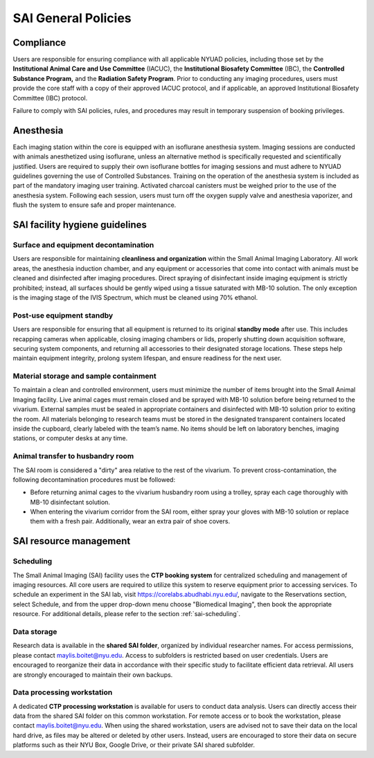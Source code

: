 SAI General Policies
====================

Compliance
----------
Users are responsible for ensuring compliance with all applicable NYUAD policies, including those set by the **Institutional
Animal Care and Use Committee** (IACUC), the **Institutional Biosafety Committee** (IBC), the **Controlled Substance Program,** and the
**Radiation Safety Program**. Prior to conducting any imaging procedures, users must provide the core staff with a copy of their
approved IACUC protocol, and if applicable, an approved Institutional Biosafety Committee (IBC) protocol.

Failure to comply with SAI policies, rules, and procedures may result in temporary suspension of booking privileges.

Anesthesia
----------
Each imaging station within the core is equipped with an isoflurane anesthesia system. Imaging sessions are conducted
with animals anesthetized using isoflurane, unless an alternative method is specifically requested and scientifically
justified. Users are required to supply their own isoflurane bottles for imaging sessions and must adhere to NYUAD
guidelines governing the use of Controlled Substances. Training on the operation of the anesthesia system is included
as part of the mandatory imaging user training. Activated charcoal canisters must be weighed prior to the use of the anesthesia system.
Following each session, users must turn off the oxygen supply valve and anesthesia vaporizer, and flush the system to ensure safe and proper maintenance.

SAI facility hygiene guidelines
-------------------------------

Surface and equipment decontamination
^^^^^^^^^^^^^^^^^^^^^^^^^^^^^^^^^^^^^
Users are responsible for maintaining **cleanliness and organization** within the Small Animal Imaging Laboratory. All work
areas, the anesthesia induction chamber, and any equipment or accessories that come into contact with animals must be
cleaned and disinfected after imaging procedures. Direct spraying of disinfectant inside imaging equipment is strictly
prohibited; instead, all surfaces should be gently wiped using a tissue saturated with MB-10 solution. The only exception
is the imaging stage of the IVIS Spectrum, which must be cleaned using 70% ethanol.

Post-use equipment standby
^^^^^^^^^^^^^^^^^^^^^^^^^^
Users are responsible for ensuring that all equipment is returned to its original **standby mode** after use. This includes
recapping cameras when applicable, closing imaging chambers or lids, properly shutting down acquisition software, securing
system components, and returning all accessories to their designated storage locations. These steps help maintain equipment integrity,
prolong system lifespan, and ensure readiness for the next user.

Material storage and sample containment
^^^^^^^^^^^^^^^^^^^^^^^^^^^^^^^^^^^^^^^
To maintain a clean and controlled environment, users must minimize the number of items brought into the Small Animal
Imaging facility. Live animal cages must remain closed and be sprayed with MB-10 solution before being returned to the vivarium.
External samples must be sealed in appropriate containers and disinfected with MB-10 solution prior to exiting the room.
All materials belonging to research teams must be stored in the designated transparent containers located inside the cupboard,
clearly labeled with the team’s name. No items should be left on laboratory benches, imaging stations, or computer desks
at any time.

Animal transfer to husbandry room
^^^^^^^^^^^^^^^^^^^^^^^^^^^^^^^^^
The SAI room is considered a "dirty" area relative to the rest of the vivarium.
To prevent cross-contamination, the following decontamination procedures must be followed:

- Before returning animal cages to the vivarium husbandry room using a trolley, spray each cage thoroughly with MB-10 disinfectant solution.
- When entering the vivarium corridor from the SAI room, either spray your gloves with MB-10 solution or replace them with a fresh pair. Additionally, wear an extra pair of shoe covers.

SAI resource management
-----------------------

Scheduling
^^^^^^^^^^
The Small Animal Imaging (SAI) facility uses the **CTP booking system** for centralized scheduling and management of imaging
resources. All core users are required to utilize this system to reserve equipment prior to accessing services. To schedule
an experiment in the SAI lab, visit https://corelabs.abudhabi.nyu.edu/, navigate to the Reservations section, select Schedule,
and from the upper drop-down menu choose "Biomedical Imaging", then book the appropriate resource.
For additional details, please refer to the section :ref:`sai-scheduling`.

Data storage
^^^^^^^^^^^^
Research data is available in the **shared SAI folder**, organized by individual researcher names. For access permissions,
please contact maylis.boitet@nyu.edu.
Access to subfolders is restricted based on user credentials. Users are encouraged to reorganize their data in accordance
with their specific study to facilitate efficient data retrieval. All users are strongly encouraged to maintain their own backups.

Data processing workstation
^^^^^^^^^^^^^^^^^^^^^^^^^^^
A dedicated **CTP processing workstation** is available for users to conduct data analysis. Users can directly access their data from the
shared SAI folder on this common workstation.
For remote access or to book the workstation, please contact maylis.boitet@nyu.edu.
When using the shared workstation, users are advised not to save their data on the local hard drive, as files may be altered
or deleted by other users. Instead, users are encouraged to store their data on secure platforms such as their NYU Box,
Google Drive, or their private SAI shared subfolder.

